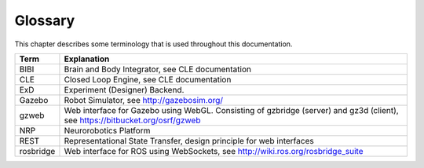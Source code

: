********
Glossary
********

This chapter describes some terminology that is used throughout this documentation.

====================== ===================================================
Term                   Explanation
====================== ===================================================
BIBI                   Brain and Body Integrator, see CLE documentation
CLE                    Closed Loop Engine, see CLE documentation
ExD                    Experiment (Designer) Backend.
Gazebo                 Robot Simulator, see http://gazebosim.org/
gzweb                  Web interface for Gazebo using WebGL. Consisting of gzbridge (server) and gz3d (client), see https://bitbucket.org/osrf/gzweb
NRP                    Neurorobotics Platform
REST                   Representational State Transfer, design principle for web interfaces
rosbridge              Web interface for ROS using WebSockets, see http://wiki.ros.org/rosbridge_suite
====================== ===================================================
